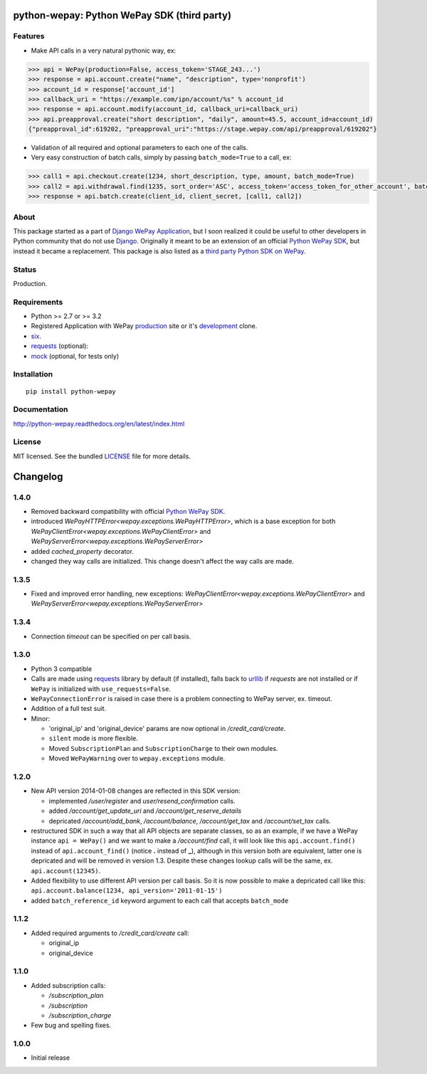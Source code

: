 
python-wepay: Python WePay SDK (third party)
============================================

.. image:: https://travis-ci.org/lehins/python-wepay.svg?branch=master   
   :target: https://travis-ci.org/lehins/python-wepay
   :alt: Travis-CI

.. image:: https://coveralls.io/repos/lehins/python-wepay/badge.png?branch=master 
   :target: https://coveralls.io/r/lehins/python-wepay?branch=master 
   :alt: Tests Coverage

.. image:: https://landscape.io/github/lehins/python-wepay/master/landscape.png
   :target: https://landscape.io/github/lehins/python-wepay/master
   :alt: Code Health

.. image:: https://pypip.in/d/python-wepay/badge.png
    :target: https://crate.io/packages/python-wepay/
    :alt: Number of PyPI downloads

Features
--------

* Make API calls in a very natural pythonic way, ex:

.. code-block:: python

    >>> api = WePay(production=False, access_token='STAGE_243...')
    >>> response = api.account.create("name", "description", type='nonprofit')
    >>> account_id = response['account_id']
    >>> callback_uri = "https://example.com/ipn/account/%s" % account_id
    >>> response = api.account.modify(account_id, callback_uri=callback_uri)
    >>> api.preapproval.create("short description", "daily", amount=45.5, account_id=account_id)
    {"preapproval_id":619202, "preapproval_uri":"https://stage.wepay.com/api/preapproval/619202"}

* Validation of all required and optional parameters to each one of the calls.
* Very easy construction of batch calls, simply by passing ``batch_mode=True`` to
  a call, ex:

.. code-block:: python

    >>> call1 = api.checkout.create(1234, short_description, type, amount, batch_mode=True)
    >>> call2 = api.withdrawal.find(1235, sort_order='ASC', access_token='access_token_for_other_account', batch_mode=True)
    >>> response = api.batch.create(client_id, client_secret, [call1, call2])


About
-----

This package started as a part of `Django WePay Application
<https://github.com/lehins/django-wepay>`_, but I soon realized it could be
useful to other developers in Python community that do not use `Django
<https://djangoproject.com>`_. Originally it meant to be an extension of an
official `Python WePay SDK <https://github.com/wepay/Python-SDK>`_, but instead
it became a replacement. This package is also listed as a `third party Python
SDK on WePay <https://www.wepay.com/developer/resources/sdks>`_.

Status
------

Production.

Requirements
------------

* Python >= 2.7 or >= 3.2
* Registered Application with WePay `production <https://wepay.com>`_ site or
  it's `development <https://stage.wepay>`_ clone.
* `six <https://pypi.python.org/pypi/six>`_.
* `requests <http://docs.python-requests.org/en/latest/>`_ (optional):
* `mock <https://pypi.python.org/pypi/mock>`_ (optional, for tests only)

Installation
------------
::

    pip install python-wepay


Documentation
-------------

http://python-wepay.readthedocs.org/en/latest/index.html

License
-------

MIT licensed. See the bundled `LICENSE <https://github.com/lehins/python-wepay/blob/master/LICENSE>`_ file for more details.


Changelog
=========

1.4.0
-----

* Removed backward compatibility with official `Python WePay SDK <https://github.com/wepay/Python-SDK>`_.
* introduced `WePayHTTPError<wepay.exceptions.WePayHTTPError>`, which is a base exception for both `WePayClientError<wepay.exceptions.WePayClientError>` and `WePayServerError<wepay.exceptions.WePayServerError>`
* added `cached_property` decorator.
* changed they way calls are initialized. This change doesn't affect the way calls are made.

1.3.5
-----

* Fixed and improved error handling, new exceptions: `WePayClientError<wepay.exceptions.WePayClientError>` and `WePayServerError<wepay.exceptions.WePayServerError>`

1.3.4
-----

* Connection `timeout` can be specified on per call basis.

1.3.0
-----

* Python 3 compatible
* Calls are made using `requests <http://docs.python-requests.org/en/latest/>`_
  library by default (if installed), falls back to `urllib
  <https://docs.python.org/3/library/urllib.html#module-urllib>`_ if `requests`
  are not installed or if ``WePay`` is initialized with
  ``use_requests=False``.
* ``WePayConnectionError`` is raised
  in case there is a problem connecting to WePay server, ex. timeout.
* Addition of a full test suit.
* Minor:

  * 'original_ip' and 'original_device' params are now optional in
    `/credit_card/create`.
  * ``silent`` mode is more flexible.
  * Moved ``SubscriptionPlan`` and ``SubscriptionCharge`` to their own modules.
  * Moved ``WePayWarning`` over to ``wepay.exceptions`` module.

1.2.0
-----

* New API version 2014-01-08 changes are reflected in this SDK version:

  * implemented `/user/register` and `user/resend_confirmation` calls.
  * added `/account/get_update_uri` and `/account/get_reserve_details`
  * depricated `/account/add_bank`, `/account/balance`, `/account/get_tax`
    and `/account/set_tax` calls.

* restructured SDK in such a way that all API objects are separate classes, so
  as an example, if we have a WePay instance ``api = WePay()`` and we want to
  make a `/account/find` call, it will look like this ``api.account.find()``
  instead of ``api.account_find()`` (notice **.** instead of **_**), although in
  this version both are equivalent, latter one is depricated and will be removed
  in version 1.3. Despite these changes lookup calls will be the same, ex.
  ``api.account(12345)``.

* Added flexibility to use different API version per call basis. So it is now
  possible to make a depricated call like this: ``api.account.balance(1234,
  api_version='2011-01-15')``

* added ``batch_reference_id`` keyword argument to each call that accepts
  ``batch_mode``


1.1.2
-----

* Added required arguments to `/credit_card/create` call:

  * original_ip
  * original_device

1.1.0
-----

* Added subscription calls:

  * `/subscription_plan`
  * `/subscription`
  * `/subscription_charge`

* Few bug and spelling fixes.

1.0.0
-----

* Initial release


